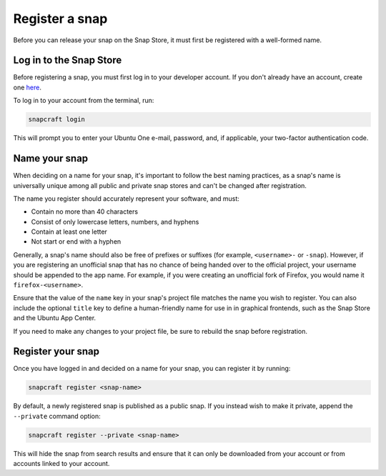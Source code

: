 .. _how-to-register-a-snap:

Register a snap
===============

Before you can release your snap on the Snap Store, it must first be registered with
a well-formed name.


Log in to the Snap Store
------------------------

Before registering a snap, you must first log in to your developer account. If you don't
already have an account, create one `here <https://login.ubuntu.com/>`_.

To log in to your account from the terminal, run:

.. code-block:: bash

    snapcraft login

This will prompt you to enter your Ubuntu One e-mail, password, and, if applicable, your
two-factor authentication code.


Name your snap
--------------

When deciding on a name for your snap, it's important to follow the best naming
practices, as a snap's name is universally unique among all public and private snap
stores and can't be changed after registration.

The name you register should accurately represent your software, and must:

- Contain no more than 40 characters
- Consist of only lowercase letters, numbers, and hyphens
- Contain at least one letter
- Not start or end with a hyphen

Generally, a snap's name should also be free of prefixes or suffixes (for example,
``<username>-`` or ``-snap``). However, if you are registering an unofficial snap that
has no chance of being handed over to the official project, your username should be
appended to the app name. For example, if you were creating an unofficial fork of
Firefox, you would name it ``firefox-<username>``.

Ensure that the value of the ``name`` key in your snap's project file matches the name
you wish to register. You can also include the optional ``title`` key to define a
human-friendly name for use in in graphical frontends, such as the Snap Store and the
Ubuntu App Center.

.. code-block:: yaml
    :caption: snapcraft.yaml

    name: my-new-snap
    title: My New Snap

If you need to make any changes to your project file, be sure to rebuild the snap before
registration.


Register your snap
------------------

Once you have logged in and decided on a name for your snap, you can register it by
running:

.. code-block:: bash

    snapcraft register <snap-name>

By default, a newly registered snap is published as a public snap. If you instead
wish to make it private, append the ``--private`` command option:

.. code-block:: bash

    snapcraft register --private <snap-name>

This will hide the snap from search results and ensure that it can only be downloaded
from your account or from accounts linked to your account.

